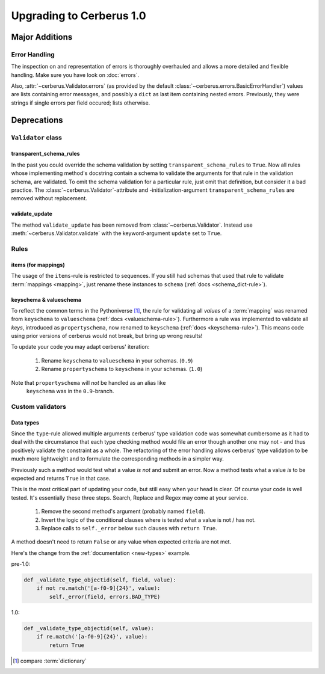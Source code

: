 Upgrading to Cerberus 1.0
=========================

Major Additions
---------------

Error Handling
..............

The inspection on and representation of errors is thoroughly overhauled and
allows a more detailed and flexible handling. Make sure you have look on
:doc:`errors`.

Also, :attr:`~cerberus.Validator.errors` (as provided by the default
:class:`~cerberus.errors.BasicErrorHandler`) values are lists containing
error messages, and possibly a ``dict`` as last item containing nested errors.
Previously, they were strings if single errors per field occured; lists
otherwise.


Deprecations
------------

``Validator`` class
...................

transparent_schema_rules
~~~~~~~~~~~~~~~~~~~~~~~~

In the past you could override the schema validation by setting
``transparent_schema_rules`` to ``True``. Now all rules whose implementing
method's docstring contain a schema to validate the arguments for that rule in the
validation schema, are validated.
To omit the schema validation for a particular rule, just omit that definition,
but consider it a bad practice.
The :class:`~cerberus.Validator`-attribute and -initialization-argument
``transparent_schema_rules`` are removed without replacement.

validate_update
~~~~~~~~~~~~~~~

The method ``validate_update`` has been removed from
:class:`~cerberus.Validator`. Instead use :meth:`~cerberus.Validator.validate`
with the keyword-argument ``update`` set to ``True``.


Rules
.....

items (for mappings)
~~~~~~~~~~~~~~~~~~~~

The usage of the ``items``-rule is restricted to sequences.
If you still had schemas that used that rule to validate
:term:`mappings <mapping>`, just rename these instances to ``schema``
(:ref:`docs <schema_dict-rule>`).

keyschema & valueschema
~~~~~~~~~~~~~~~~~~~~~~~

To reflect the common terms in the Pythoniverse [#]_, the rule for validating
all *values* of a :term:`mapping` was renamed from ``keyschema`` to
``valueschema`` (:ref:`docs <valueschema-rule>`). Furthermore a rule was
implemented to validate all *keys*, introduced as ``propertyschema``, now
renamed to ``keyschema`` (:ref:`docs <keyschema-rule>`). This means code
using prior versions of cerberus would not break, but bring up wrong results!

To update your code you may adapt cerberus' iteration:

  1. Rename ``keyschema`` to ``valueschema`` in your schemas. (``0.9``)
  2. Rename ``propertyschema`` to ``keyschema`` in your schemas. (``1.0``)

Note that ``propertyschema`` will *not* be handled as an alias like
 ``keyschema`` was in the ``0.9``-branch.


Custom validators
.................

Data types
~~~~~~~~~~

Since the ``type``-rule allowed multiple arguments cerberus' type validation
code was somewhat cumbersome as it had to deal with the circumstance that each
type checking method would file an error though another one may not - and thus
positively validate the constraint as a whole.
The refactoring of the error handling allows cerberus' type validation to be
much more lightweight and to formulate the corresponding methods in a simpler
way.

Previously such a method would test what a value *is not* and submit an error.
Now a method tests what a value *is* to be expected and returns ``True`` in
that case.

This is the most critical part of updating your code, but still easy when your
head is clear. Of course your code is well tested. It's essentially these
three steps. Search, Replace and Regex may come at your service.

  1. Remove the second method's argument (probably named ``field``).
  2. Invert the logic of the conditional clauses where is tested what a value
     is not / has not.
  3. Replace calls to ``self._error`` below such clauses with
     ``return True``.

A method doesn't need to return ``False`` or any value when expected criteria
are not met.

Here's the change from the :ref:`documentation <new-types>` example.

pre-1.0:

.. code-block:: python

     def _validate_type_objectid(self, field, value):
         if not re.match('[a-f0-9]{24}', value):
             self._error(field, errors.BAD_TYPE)

1.0:

.. code-block:: python

     def _validate_type_objectid(self, value):
         if re.match('[a-f0-9]{24}', value):
             return True



.. [#] compare :term:`dictionary`
